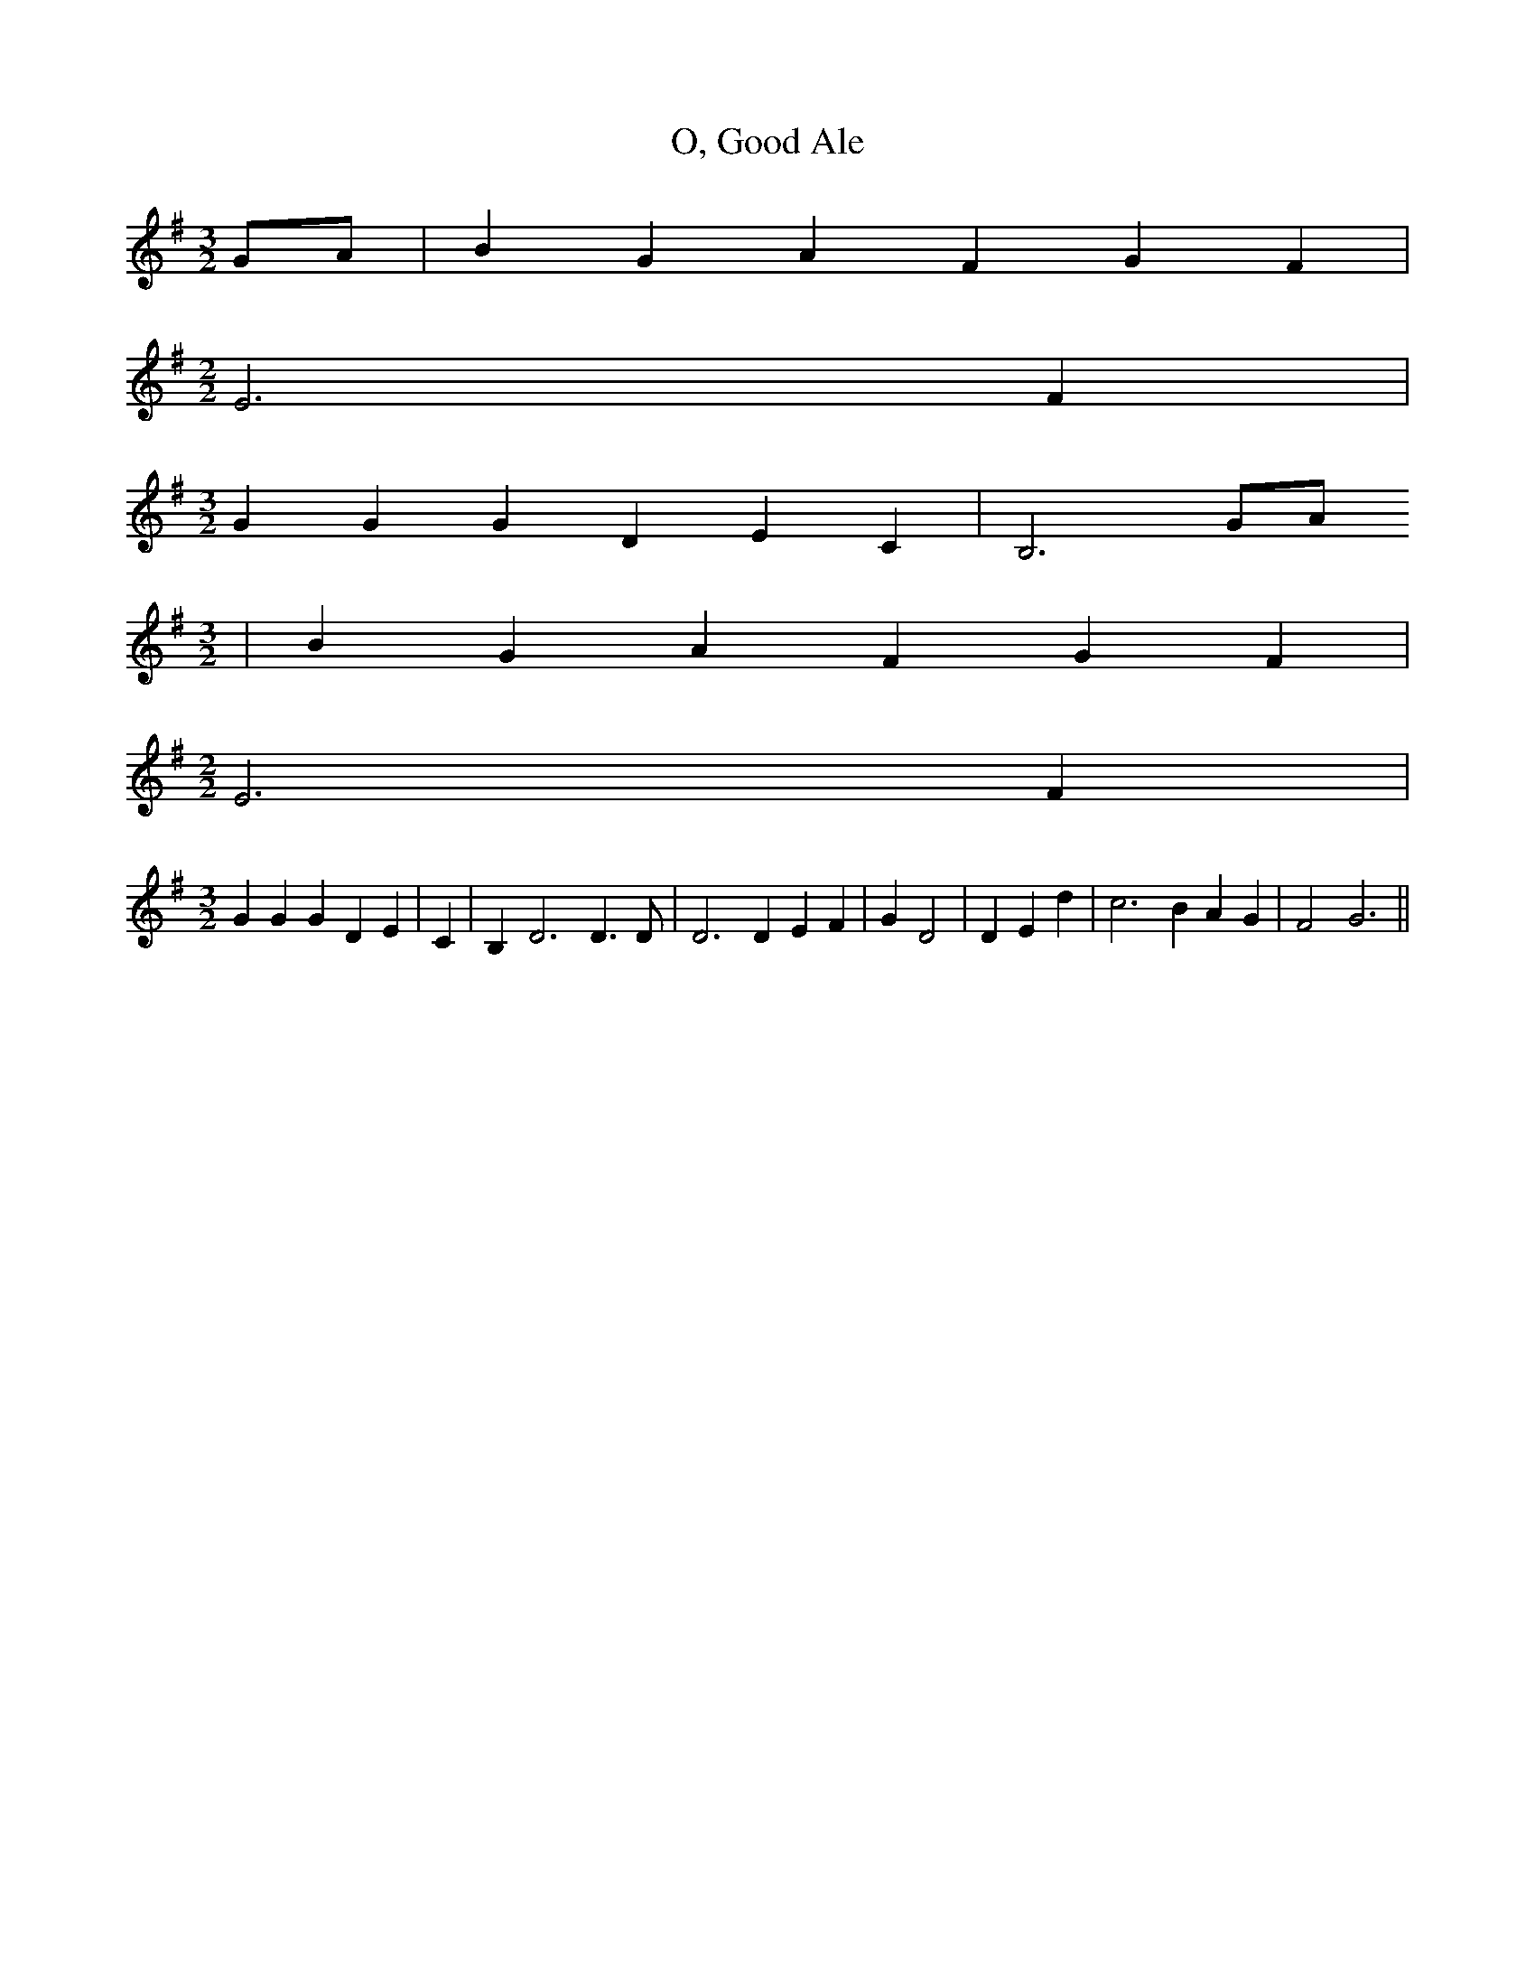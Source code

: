 % Generated more or less automatically by swtoabc by Erich Rickheit KSC
X:1
T:O, Good Ale
M:3/2
L:1/4
K:G
 G/2A/2| B G A F G F|
M:2/2
 E3 F|
M:3/2
 G G G D E C| B,3G/2-A/2
M:3/2
| B G A F G F|
M:2/2
 E3 F|
M:3/2
 G G G D E| C| B,- D3 D3/2 D/2| D3 D E F| G D2| D E d| c3 B A G| F2 G3||\



